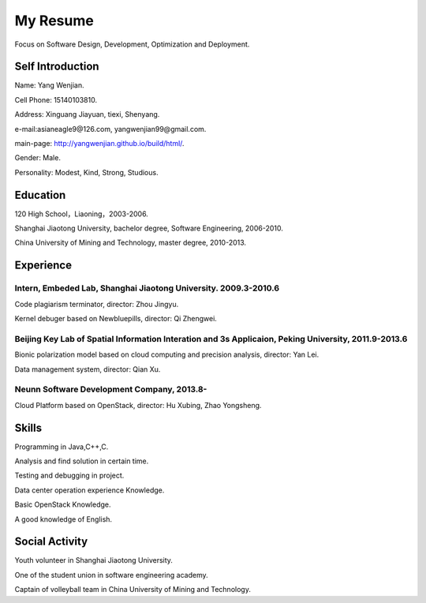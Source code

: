 


============================================
My Resume
============================================
Focus on Software Design, Development, Optimization and Deployment.

Self Introduction
============================================
Name: Yang Wenjian.

Cell Phone: 15140103810.

Address: Xinguang Jiayuan, tiexi, Shenyang.

e-mail:asianeagle9@126.com, yangwenjian99@gmail.com.

main-page: http://yangwenjian.github.io/build/html/.

Gender: Male.

Personality: Modest, Kind, Strong, Studious.

Education
============================================
120 High School，Liaoning，2003-2006.

Shanghai Jiaotong University, bachelor degree, Software Engineering, 2006-2010.

China University of Mining and Technology, master degree, 2010-2013.


Experience
============================================

Intern, Embeded Lab, Shanghai Jiaotong University. 2009.3-2010.6
------------------------------------------------------------------------------------------
Code plagiarism terminator, director: Zhou Jingyu.

Kernel debuger based on Newbluepills, director: Qi Zhengwei.

Beijing Key Lab of Spatial Information Interation and 3s Applicaion, Peking University, 2011.9-2013.6
-----------------------------------------------------------------------------------------------------------
Bionic polarization model based on cloud computing and precision analysis, director: Yan Lei.

Data management system, director: Qian Xu.

Neunn Software Development Company, 2013.8-
---------------------------------------------------------
Cloud Platform based on OpenStack, director: Hu Xubing, Zhao Yongsheng.

Skills
============================================
Programming in Java,C++,C.

Analysis and find solution in certain time.

Testing and debugging in project.

Data center operation experience Knowledge.

Basic OpenStack Knowledge.

A good knowledge of  English.

Social Activity
============================================
Youth volunteer in Shanghai Jiaotong University.

One of the student union in software engineering academy.

Captain of volleyball team in China University of Mining and Technology.
